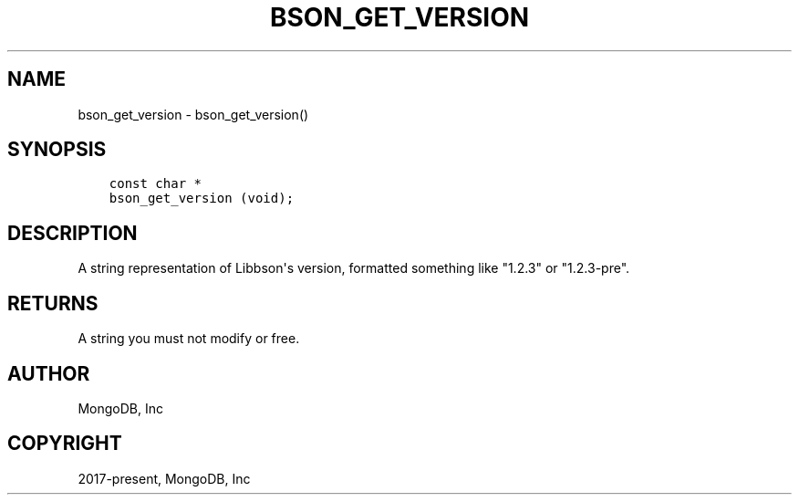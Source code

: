 .\" Man page generated from reStructuredText.
.
.TH "BSON_GET_VERSION" "3" "Feb 02, 2021" "1.17.4" "libbson"
.SH NAME
bson_get_version \- bson_get_version()
.
.nr rst2man-indent-level 0
.
.de1 rstReportMargin
\\$1 \\n[an-margin]
level \\n[rst2man-indent-level]
level margin: \\n[rst2man-indent\\n[rst2man-indent-level]]
-
\\n[rst2man-indent0]
\\n[rst2man-indent1]
\\n[rst2man-indent2]
..
.de1 INDENT
.\" .rstReportMargin pre:
. RS \\$1
. nr rst2man-indent\\n[rst2man-indent-level] \\n[an-margin]
. nr rst2man-indent-level +1
.\" .rstReportMargin post:
..
.de UNINDENT
. RE
.\" indent \\n[an-margin]
.\" old: \\n[rst2man-indent\\n[rst2man-indent-level]]
.nr rst2man-indent-level -1
.\" new: \\n[rst2man-indent\\n[rst2man-indent-level]]
.in \\n[rst2man-indent\\n[rst2man-indent-level]]u
..
.SH SYNOPSIS
.INDENT 0.0
.INDENT 3.5
.sp
.nf
.ft C
const char *
bson_get_version (void);
.ft P
.fi
.UNINDENT
.UNINDENT
.SH DESCRIPTION
.sp
A string representation of Libbson\(aqs version, formatted something like "1.2.3" or "1.2.3\-pre".
.SH RETURNS
.sp
A string you must not modify or free.
.SH AUTHOR
MongoDB, Inc
.SH COPYRIGHT
2017-present, MongoDB, Inc
.\" Generated by docutils manpage writer.
.
